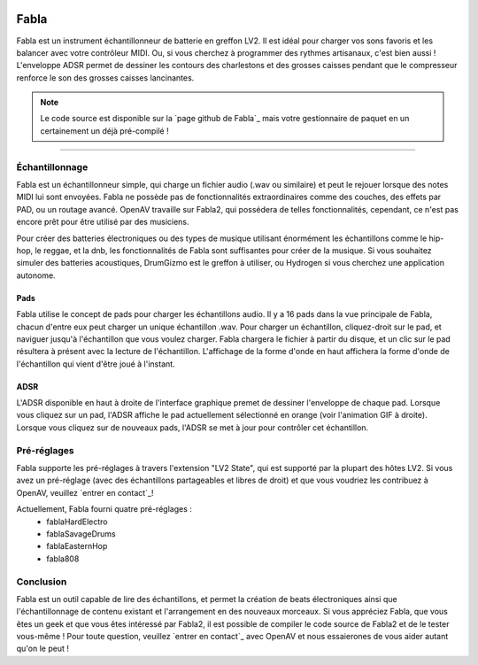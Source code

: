 .. image:: img/fabla/fabla.png
   :align: right
   :scale: 50 %

########
Fabla
########

Fabla est un instrument échantillonneur de batterie en greffon LV2. Il est idéal pour charger vos sons favoris et les balancer avec votre contrôleur MIDI. Ou, si vous cherchez à programmer des rythmes artisanaux, c'est bien aussi ! L'enveloppe ADSR permet de dessiner les contours des charlestons et des grosses caisses pendant que le compresseur renforce le son des grosses caisses lancinantes.

.. note:: Le code source est disponible sur la `page github de Fabla`_
	mais votre gestionnaire de paquet en un certainement un déjà pré-compilé !

.. _Fabla page on Github: https://github.com/openAVproductions/openAV-Fabla/

____

Échantillonnage
===============

Fabla est un échantillonneur simple, qui charge un fichier audio (.wav ou similaire) et
peut le rejouer lorsque des notes MIDI lui sont envoyées. Fabla ne possède pas de
fonctionnalités extraordinaires comme des couches, des effets par PAD, ou un routage avancé.
OpenAV travaille sur Fabla2, qui possédera de telles fonctionnalités, cependant, ce n'est pas
encore prêt pour être utilisé par des musiciens.

Pour créer des batteries électroniques ou des types de musique utilisant énormément les échantillons comme
le hip-hop, le reggae, et la dnb, les fonctionnalités de Fabla sont suffisantes pour créer de la musique. Si
vous souhaitez simuler des batteries acoustiques, DrumGizmo est le greffon à utiliser, ou Hydrogen si vous
cherchez une application autonome.

Pads
----

Fabla utilise le concept de pads pour charger les échantillons audio. Il y a 16 pads dans
la vue principale de Fabla, chacun d'entre eux peut charger un unique échantillon .wav. Pour
charger un échantillon, cliquez-droit sur le pad, et naviguer jusqu'à l'échantillon que vous voulez
charger. Fabla chargera le fichier à partir du disque, et un clic sur le pad
résultera à présent avec la lecture de l'échantillon. L'affichage de la forme d'onde en haut
affichera la forme d'onde de l'échantillon qui vient d'être joué à l'instant.

.. image:: img/fabla/adsr_select.gif
   :align: right
   :scale: 60 %

ADSR
----

L'ADSR disponible en haut à droite de l'interface graphique premet de dessiner l'enveloppe
de chaque pad. Lorsque vous cliquez sur un pad, l'ADSR affiche le pad actuellement sélectionné
en orange (voir l'animation GIF à droite). Lorsque vous cliquez sur de nouveaux pads, l'ADSR
se met à jour pour contrôler cet échantillon.

Pré-réglages
============

Fabla supporte les pré-réglages à travers l'extension "LV2 State", qui est supporté par
la plupart des hôtes LV2. Si vous avez un pré-réglage (avec des échantillons partageables
et libres de droit) et que vous voudriez les contribuez à OpenAV, veuillez `entrer en contact`_!

Actuellement, Fabla fourni quatre pré-réglages :
 * fablaHardElectro
 * fablaSavageDrums
 * fablaEasternHop
 * fabla808

Conclusion
==========

Fabla est un outil capable de lire des échantillons, et permet la création de
beats électroniques ainsi que l'échantillonnage de contenu existant et l'arrangement
en des nouveaux morceaux.
Si vous appréciez Fabla, que vous êtes un geek et que vous êtes intéressé par Fabla2, il est
possible de compiler le code source de Fabla2 et de le tester vous-même ! Pour toute question,
veuillez `entrer en contact`_ avec OpenAV et nous essaierones de vous aider autant qu'on le peut !

.. _get in contact: http://openavproductions.com/contact

